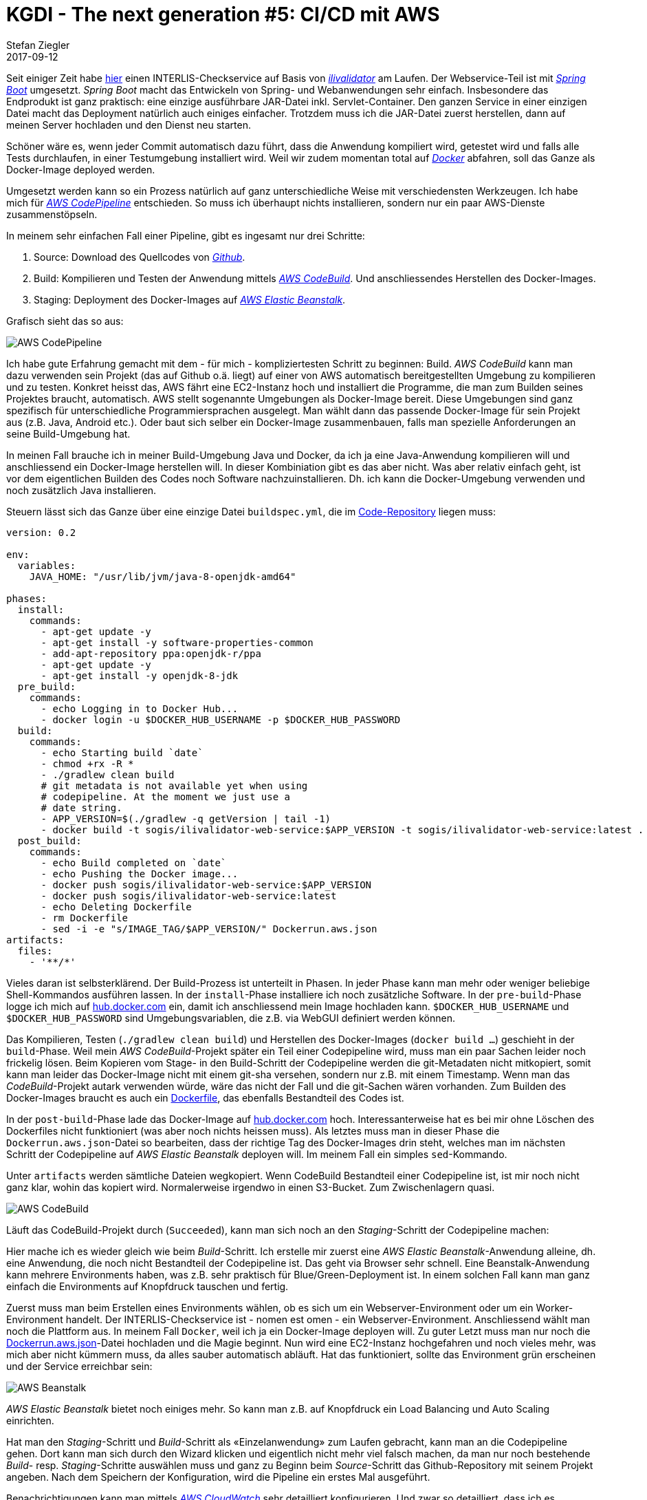 = KGDI - The next generation #5: CI/CD mit AWS
Stefan Ziegler
2017-09-12
:jbake-type: post
:jbake-status: published
:jbake-tags: KGDI,GDI,AWS,INTERLIS,CI,CD,Continuous Integration, Continuous Delivery,Infrastructure as Code,Amazon
:idprefix:

Seit einiger Zeit habe https://interlis2.ch/ilivalidator[hier] einen INTERLIS-Checkservice auf Basis von https://github.com/claeis/ilivalidator[_ilivalidator_] am Laufen. Der Webservice-Teil ist mit https://projects.spring.io/spring-boot/[_Spring Boot_] umgesetzt. _Spring Boot_ macht das Entwickeln von Spring- und Webanwendungen sehr einfach. Insbesondere das Endprodukt ist ganz praktisch: eine einzige ausführbare JAR-Datei inkl. Servlet-Container. Den ganzen Service in einer einzigen Datei macht das Deployment natürlich auch einiges einfacher. Trotzdem muss ich die JAR-Datei zuerst herstellen, dann auf meinen Server hochladen und den Dienst neu starten. 

Schöner wäre es, wenn jeder Commit automatisch dazu führt, dass die Anwendung kompiliert wird, getestet wird und falls alle Tests durchlaufen, in einer Testumgebung installiert wird. Weil wir zudem momentan total auf https://www.docker.com[_Docker_] abfahren, soll das Ganze als Docker-Image deployed werden.

Umgesetzt werden kann so ein Prozess natürlich auf ganz unterschiedliche Weise mit verschiedensten Werkzeugen. Ich habe mich für https://aws.amazon.com/codepipeline/[_AWS CodePipeline_] entschieden. So muss ich überhaupt nichts installieren, sondern nur ein paar AWS-Dienste zusammenstöpseln.

In meinem sehr einfachen Fall einer Pipeline, gibt es ingesamt nur drei Schritte:

1. Source: Download des Quellcodes von https://github.com/sogis/ilivalidator-web-service[_Github_].
2. Build: Kompilieren und Testen der Anwendung mittels https://aws.amazon.com/codebuild/[_AWS CodeBuild_]. Und anschliessendes Herstellen des Docker-Images.
3. Staging: Deployment des Docker-Images auf https://aws.amazon.com/elasticbeanstalk[_AWS Elastic Beanstalk_].

Grafisch sieht das so aus:

image::../../../../../images/kgdi_the_next_generation_p5/aws-codepipeline.png[alt="AWS CodePipeline", align="center"]

Ich habe gute Erfahrung gemacht mit dem - für mich - kompliziertesten Schritt zu beginnen: Build. _AWS CodeBuild_ kann man dazu verwenden sein Projekt (das auf Github o.ä. liegt) auf einer von AWS automatisch bereitgestellten Umgebung zu kompilieren und zu testen. Konkret heisst das, AWS fährt eine EC2-Instanz hoch und installiert die Programme, die man zum Builden seines Projektes braucht, automatisch. AWS stellt sogenannte Umgebungen als Docker-Image bereit. Diese Umgebungen sind ganz spezifisch für unterschiedliche Programmiersprachen ausgelegt. Man wählt dann das passende Docker-Image für sein Projekt aus (z.B. Java, Android etc.). Oder baut sich selber ein Docker-Image zusammenbauen, falls man spezielle Anforderungen an seine Build-Umgebung hat.

In meinen Fall brauche ich in meiner Build-Umgebung Java und Docker, da ich ja eine Java-Anwendung kompilieren will und anschliessend ein Docker-Image herstellen will. In dieser Kombiniation gibt es das aber nicht. Was aber relativ einfach geht, ist vor dem eigentlichen Builden des Codes noch Software nachzuinstallieren. Dh. ich kann die Docker-Umgebung verwenden und noch zusätzlich Java installieren.

Steuern lässt sich das Ganze über eine einzige Datei `buildspec.yml`, die im https://github.com/sogis/ilivalidator-web-service/blob/master/buildspec.yml[Code-Repository] liegen muss:

[source,yaml,linenums]
----
version: 0.2

env:
  variables:
    JAVA_HOME: "/usr/lib/jvm/java-8-openjdk-amd64"
                
phases:
  install:
    commands:
      - apt-get update -y
      - apt-get install -y software-properties-common
      - add-apt-repository ppa:openjdk-r/ppa
      - apt-get update -y
      - apt-get install -y openjdk-8-jdk
  pre_build:
    commands:
      - echo Logging in to Docker Hub...
      - docker login -u $DOCKER_HUB_USERNAME -p $DOCKER_HUB_PASSWORD
  build:
    commands:
      - echo Starting build `date`
      - chmod +rx -R *
      - ./gradlew clean build
      # git metadata is not available yet when using 
      # codepipeline. At the moment we just use a 
      # date string.
      - APP_VERSION=$(./gradlew -q getVersion | tail -1)
      - docker build -t sogis/ilivalidator-web-service:$APP_VERSION -t sogis/ilivalidator-web-service:latest .
  post_build:
    commands:
      - echo Build completed on `date`
      - echo Pushing the Docker image...
      - docker push sogis/ilivalidator-web-service:$APP_VERSION
      - docker push sogis/ilivalidator-web-service:latest
      - echo Deleting Dockerfile
      - rm Dockerfile
      - sed -i -e "s/IMAGE_TAG/$APP_VERSION/" Dockerrun.aws.json
artifacts:
  files:
    - '**/*'
----

Vieles daran ist selbsterklärend. Der Build-Prozess ist unterteilt in Phasen. In jeder Phase kann man mehr oder weniger beliebige Shell-Kommandos ausführen lassen. In der `install`-Phase installiere ich noch zusätzliche Software. In der `pre-build`-Phase logge ich mich auf https://hub.docker.com[hub.docker.com] ein, damit ich anschliessend mein Image hochladen kann. `$DOCKER_HUB_USERNAME` und `$DOCKER_HUB_PASSWORD` sind Umgebungsvariablen, die z.B. via WebGUI definiert werden können.

Das Kompilieren, Testen (`./gradlew clean build`) und Herstellen des Docker-Images (`docker build ...`) geschieht in der `build`-Phase. Weil mein _AWS CodeBuild_-Projekt später ein Teil einer Codepipeline wird, muss man ein paar Sachen leider noch frickelig lösen. Beim Kopieren vom Stage- in den Build-Schritt der Codepipeline werden die git-Metadaten nicht mitkopiert, somit kann man leider das Docker-Image nicht mit einem git-sha versehen, sondern nur z.B. mit einem Timestamp. Wenn man das _CodeBuild_-Projekt autark verwenden würde, wäre das nicht der Fall und die git-Sachen wären vorhanden. Zum Builden des Docker-Images braucht es auch ein https://github.com/sogis/ilivalidator-web-service/blob/master/Dockerfile[Dockerfile], das ebenfalls Bestandteil des Codes ist.

In der `post-build`-Phase lade das Docker-Image auf https://hub.docker.com/r/sogis/ilivalidator-web-service/[hub.docker.com] hoch. Interessanterweise hat es bei mir ohne Löschen des Dockerfiles nicht funktioniert (was aber noch nichts heissen muss). Als letztes muss man in dieser Phase die `Dockerrun.aws.json`-Datei so bearbeiten, dass der richtige Tag des Docker-Images drin steht, welches man im nächsten Schritt der Codepipeline auf _AWS Elastic Beanstalk_ deployen will. Im meinem Fall ein simples `sed`-Kommando.

Unter `artifacts` werden sämtliche Dateien wegkopiert. Wenn CodeBuild Bestandteil einer Codepipeline ist, ist mir noch nicht ganz klar, wohin das kopiert wird. Normalerweise irgendwo in einen S3-Bucket. Zum Zwischenlagern quasi. 

image::../../../../../images/kgdi_the_next_generation_p5/aws-codebuild.png[alt="AWS CodeBuild", align="center"]

Läuft das CodeBuild-Projekt durch (`Succeeded`), kann man sich noch an den _Staging_-Schritt der Codepipeline machen:

Hier mache ich es wieder gleich wie beim _Build_-Schritt. Ich erstelle mir zuerst eine _AWS Elastic Beanstalk_-Anwendung alleine, dh. eine Anwendung, die noch nicht Bestandteil der Codepipeline ist. Das geht via Browser sehr schnell. Eine Beanstalk-Anwendung kann mehrere Environments haben, was z.B. sehr praktisch für Blue/Green-Deployment ist. In einem solchen Fall kann man ganz einfach die Environments auf Knopfdruck tauschen und fertig.

Zuerst muss man beim Erstellen eines Environments wählen, ob es sich um ein Webserver-Environment oder um ein Worker-Environment handelt. Der INTERLIS-Checkservice ist - nomen est omen - ein Webserver-Environment. Anschliessend wählt man noch die Plattform aus. In meinem Fall `Docker`, weil ich ja ein Docker-Image deployen will. Zu guter Letzt muss man nur noch die https://github.com/sogis/ilivalidator-web-service/blob/master/Dockerrun.aws.json[Dockerrun.aws.json]-Datei hochladen und die Magie beginnt. Nun wird eine EC2-Instanz hochgefahren und noch vieles mehr, was mich aber nicht kümmern muss, da alles sauber automatisch abläuft. Hat das funktioniert, sollte das Environment grün erscheinen und der Service erreichbar sein:

image::../../../../../images/kgdi_the_next_generation_p5/aws-beanstalk.png[alt="AWS Beanstalk", align="center"]

_AWS Elastic Beanstalk_ bietet noch einiges mehr. So kann man z.B. auf Knopfdruck ein Load Balancing und Auto Scaling einrichten. 

Hat man den _Staging_-Schritt und _Build_-Schritt als &laquo;Einzelanwendung&raquo; zum Laufen gebracht, kann man an die Codepipeline gehen. Dort kann man sich durch den Wizard klicken und eigentlich nicht mehr viel falsch machen, da man nur noch bestehende _Build_- resp. _Staging_-Schritte auswählen muss und ganz zu Beginn beim _Source_-Schritt das Github-Repository mit seinem Projekt angeben. Nach dem Speichern der Konfiguration, wird die Pipeline ein erstes Mal ausgeführt. 

Benachrichtigungen kann man mittels https://aws.amazon.com/cloudwatch[_AWS CloudWatch_] sehr detailliert konfigurieren. Und zwar so detailliert, dass ich es momentan doch eher unübersichtlich und nicht intuitiv finde.

Fazit: Mit _AWS CodePipeline_ und weiteren Diensten kann man sich sehr einfach eine saubere CI/CD-Pipeline zusammenklicken, die dazu führt, dass jeder Commit nach erfolgreichen Tests auf einer (Test-)Umgebung zum Laufen kommt.